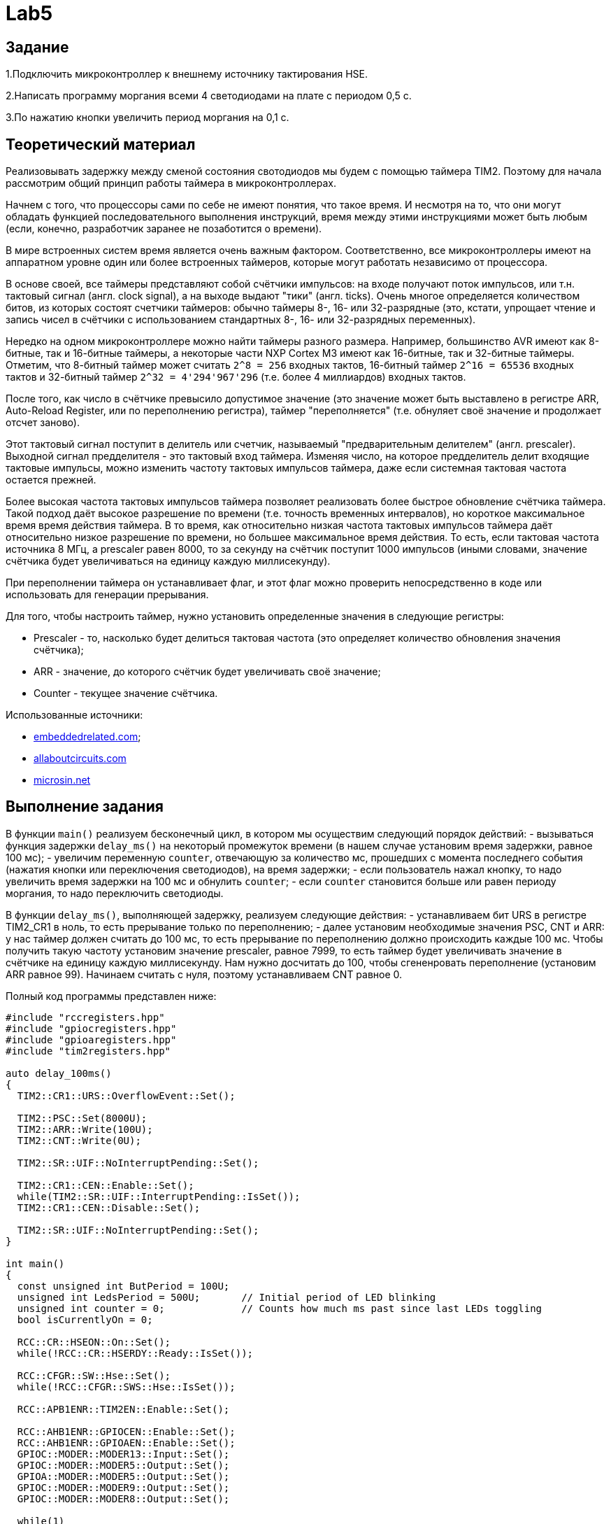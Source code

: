 = Lab5

== Задание 

1.Подключить микроконтроллер к внешнему источнику тактирования HSE.

2.Написать программу моргания всеми 4 светодиодами на плате с периодом 0,5 с.

3.По нажатию кнопки увеличить период моргания на 0,1 с.

== Теоретический материал 

Реализовывать задержку между сменой состояния свотодиодов мы будем с помощью таймера TIM2. 
Поэтому для начала рассмотрим общий принцип работы таймера в микроконтроллерах. 

Начнем с того, что процессоры сами по себе не имеют понятия, что такое время. 
И несмотря на то, что они могут обладать функцией последовательного выполнения инструкций, 
время между этими инструкциями может быть любым (если, конечно, разработчик заранее не 
позаботится о времени). 

В мире встроенных систем время является очень важным фактором. 
Соответственно, все микроконтроллеры имеют на аппаратном уровне один или более встроенных 
таймеров, которые могут работать независимо от процессора.

В основе своей, все таймеры представляют собой счётчики импульсов: на входе получают поток
импульсов, или т.н. тактовый сигнал (англ. clock signal), а на выходе выдают "тики" 
(англ. ticks). 
Очень многое определяется количеством битов, из которых состоят счетчики таймеров: обычно 
таймеры 8-, 16- или 32-разрядные (это, кстати, упрощает чтение и запись чисел в счётчики 
с использованием стандартных 8-, 16- или 32-разрядных переменных). 

Нередко на одном микроконтроллере можно найти таймеры разного размера. 
Например, большинство AVR имеют как 8-битные, так и 16-битные таймеры, а некоторые части 
NXP Cortex M3 имеют как 16-битные, так и 32-битные таймеры. 
Отметим, что 8-битный таймер может считать `2^8 = 256` входных тактов, 16-битный таймер 
`2^16 = 65536` входных тактов и 32-битный таймер `2^32 = 4'294'967'296` (т.е. более 
4 миллиардов) входных тактов. 

После того, как число в счётчике превысило допустимое значение (это значение может быть 
выставлено в регистре ARR, Auto-Reload Register, или по переполнению регистра), таймер 
"переполняется" (т.е. обнуляет своё значение и продолжает отсчет заново). 

Этот тактовый сигнал поступит в делитель или счетчик, называемый "предварительным делителем"
(англ. prescaler). 
Выходной сигнал предделителя - это тактовый вход таймера. 
Изменяя число, на которое предделитель делит входящие тактовые импульсы, можно изменить 
частоту тактовых импульсов таймера, даже если системная тактовая частота остается прежней. 

Более высокая частота тактовых импульсов таймера позволяет реализовать более быстрое обновление 
счётчика таймера. 
Такой подход даёт высокое разрешение по времени (т.е. точность временных интервалов), но 
короткое максимальное время время действия таймера. 
В то время, как относительно низкая частота тактовых импульсов таймера даёт относительно низкое 
разрешение по времени, но большее максимальное время действия. 
То есть, если тактовая частота источника 8 МГц, а prescaler равен 8000, то за секунду на счётчик 
поступит 1000 импульсов (иными словами, значение счётчика будет увеличиваться на единицу каждую 
миллисекунду). 

При переполнении таймера он устанавливает флаг, и этот флаг можно проверить непосредственно 
в коде или использовать для генерации прерывания. 

Для того, чтобы настроить таймер, нужно установить определенные значения в следующие регистры: 

- Prescaler - то, насколько будет делиться тактовая частота (это определяет количество обновления
значения счётчика); 
- ARR - значение, до которого счётчик будет увеличивать своё значение; 
- Counter - текущее значение счётчика. 

Использованные источники: 

- https://www.embeddedrelated.com/showarticle/478.php[embeddedrelated.com]; 
- https://www.allaboutcircuits.com/technical-articles/introduction-to-microcontroller-timers-periodic-timers/[allaboutcircuits.com]
- http://microsin.net/programming/arm/an4776-general-purpose-timer-cookbook.html[microsin.net]

== Выполнение задания

В функции `main()` реализуем бесконечный цикл, в котором мы осуществим следующий порядок 
действий:
- вызываться функция задержки `delay_ms()` на некоторый промежуток времени (в нашем случае 
установим время задержки, равное 100 мс); 
- увеличим переменную `counter`, отвечающую за количество мс, прошедших с момента последнего 
события (нажатия кнопки или переключения светодиодов), на время задержки; 
- если пользователь нажал кнопку, то надо увеличить время задержки на 100 мс и обнулить 
`counter`; 
- если `counter` становится больше или равен периоду моргания, то надо переключить светодиоды. 

В функции `delay_ms()`, выполняющей задержку, реализуем следующие действия: 
- устанавливаем бит URS в регистре TIM2_CR1 в ноль, то есть прерывание только по переполнению; 
- далее установим необходимые значения PSC, CNT и ARR: у нас таймер должен считать до 100 мс, 
то есть прерывание по переполнению должно происходить каждые 100 мс. 
Чтобы получить такую частоту установим значение prescaler, равное 7999, то есть таймер будет 
увеличивать значение в счётчике на единицу каждую миллисекунду. 
Нам нужно досчитать до 100, чтобы сгененровать переполнение (установим ARR равное 99). 
Начинаем считать с нуля, поэтому устанавливаем CNT равное 0. 

Полный код программы представлен ниже: 
```
#include "rccregisters.hpp"
#include "gpiocregisters.hpp"
#include "gpioaregisters.hpp"
#include "tim2registers.hpp"

auto delay_100ms()
{
  TIM2::CR1::URS::OverflowEvent::Set();
  
  TIM2::PSC::Set(8000U);
  TIM2::ARR::Write(100U);
  TIM2::CNT::Write(0U);
  
  TIM2::SR::UIF::NoInterruptPending::Set();

  TIM2::CR1::CEN::Enable::Set();
  while(TIM2::SR::UIF::InterruptPending::IsSet()); 
  TIM2::CR1::CEN::Disable::Set();

  TIM2::SR::UIF::NoInterruptPending::Set();
}

int main()
{
  const unsigned int ButPeriod = 100U; 
  unsigned int LedsPeriod = 500U;       // Initial period of LED blinking
  unsigned int counter = 0;             // Counts how much ms past since last LEDs toggling
  bool isCurrentlyOn = 0;
  
  RCC::CR::HSEON::On::Set();
  while(!RCC::CR::HSERDY::Ready::IsSet());

  RCC::CFGR::SW::Hse::Set();
  while(!RCC::CFGR::SWS::Hse::IsSet());
  
  RCC::APB1ENR::TIM2EN::Enable::Set();
  
  RCC::AHB1ENR::GPIOCEN::Enable::Set();
  RCC::AHB1ENR::GPIOAEN::Enable::Set();
  GPIOC::MODER::MODER13::Input::Set();
  GPIOC::MODER::MODER5::Output::Set();
  GPIOA::MODER::MODER5::Output::Set();
  GPIOC::MODER::MODER9::Output::Set();
  GPIOC::MODER::MODER8::Output::Set();

  while(1)
  {
    delay_100ms();
    
    counter += ButPeriod;

    if(GPIOC::IDR::IDR13::Low::IsSet())
    {
      LedsPeriod += ButPeriod;
      counter = 0U;
    }
    
    if(counter >= LedsPeriod)
    {
      if(!isCurrentlyOn)
      {
        GPIOC::BSRR::BS8::High::Write();
        GPIOC::BSRR::BS9::High::Write();
        GPIOC::BSRR::BS5::High::Write();
        GPIOA::BSRR::BS5::High::Write();
        isCurrentlyOn = 1;
      }
      else
      {
        GPIOC::BSRR::BR9::Low::Write();
        GPIOC::BSRR::BR8::Low::Write();
        GPIOC::BSRR::BR5::Low::Write();
        GPIOA::BSRR::BR5::Low::Write();
        isCurrentlyOn = 0;
      }
      
      counter = 0;
    }
  }
  
  return 1;
}
```